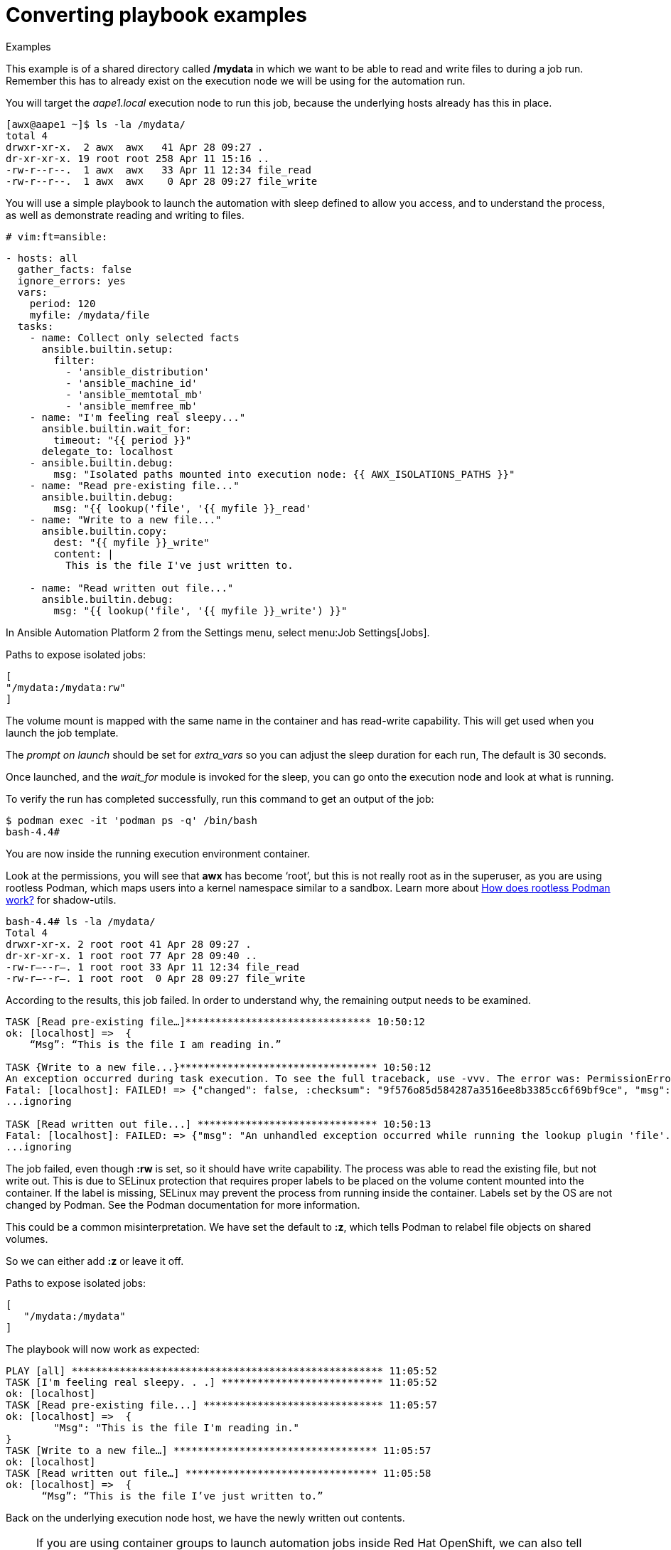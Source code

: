 [id="converting-playbook-examples_{context}"]
= Converting playbook examples

.Examples

This example is of a shared directory called */mydata* in which we want to be able to read and write files to during a job run. Remember this has to already exist on the execution node we will be using for the automation run.

You will target the _aape1.local_ execution node to run this job, because the underlying hosts already has this in place.

----
[awx@aape1 ~]$ ls -la /mydata/
total 4
drwxr-xr-x.  2 awx  awx   41 Apr 28 09:27 .
dr-xr-xr-x. 19 root root 258 Apr 11 15:16 ..
-rw-r--r--.  1 awx  awx   33 Apr 11 12:34 file_read
-rw-r--r--.  1 awx  awx    0 Apr 28 09:27 file_write
----

You will use a simple playbook to launch the automation with sleep defined to allow you access, and to understand the process, as well as demonstrate reading and writing to files.

----
# vim:ft=ansible:
----

----
- hosts: all
  gather_facts: false
  ignore_errors: yes
  vars:
    period: 120
    myfile: /mydata/file
  tasks:
    - name: Collect only selected facts
      ansible.builtin.setup:
        filter:
          - 'ansible_distribution'
          - 'ansible_machine_id'
          - 'ansible_memtotal_mb'
          - 'ansible_memfree_mb'
    - name: "I'm feeling real sleepy..."
      ansible.builtin.wait_for:
        timeout: "{{ period }}"
      delegate_to: localhost
    - ansible.builtin.debug:
        msg: "Isolated paths mounted into execution node: {{ AWX_ISOLATIONS_PATHS }}"
    - name: "Read pre-existing file..."
      ansible.builtin.debug:
        msg: "{{ lookup('file', '{{ myfile }}_read'
    - name: "Write to a new file..."
      ansible.builtin.copy:
        dest: "{{ myfile }}_write"
        content: |
          This is the file I've just written to.

    - name: "Read written out file..."
      ansible.builtin.debug:
        msg: "{{ lookup('file', '{{ myfile }}_write') }}"

----

In Ansible Automation Platform 2 from the Settings menu, select menu:Job Settings[Jobs].

Paths to expose isolated jobs:

----
[
"/mydata:/mydata:rw"
]
----

The volume mount is mapped with the same name in the container and has read-write capability. This will get used when you launch the job template.

The _prompt on launch_ should be set for _extra_vars_ so you can adjust the sleep duration for each run, The default is 30 seconds.

Once launched, and the _wait_for_ module is invoked for the sleep, you can go onto the execution node and look at what is running. 

To verify the run has completed successfully, run this command to get an output of the job:

----
$ podman exec -it 'podman ps -q' /bin/bash
bash-4.4#
----

You are now inside the running execution environment container.

Look at the permissions, you will see that *awx* has become ‘root’, but this is not really root as in the superuser, as you are using rootless Podman, which maps users into a kernel namespace similar to a sandbox. Learn more about link:https://opensource.com/article/19/2/how-does-rootless-podman-work[How does rootless Podman work?] for shadow-utils.

----
bash-4.4# ls -la /mydata/
Total 4
drwxr-xr-x. 2 root root 41 Apr 28 09:27 .
dr-xr-xr-x. 1 root root 77 Apr 28 09:40 ..
-rw-r—--r–. 1 root root 33 Apr 11 12:34 file_read
-rw-r—--r–. 1 root root  0 Apr 28 09:27 file_write
----

According to the results, this job failed. In order to understand why, the remaining output needs to be examined.


----
TASK [Read pre-existing file…]******************************* 10:50:12
ok: [localhost] =>  {
    “Msg”: “This is the file I am reading in.”

TASK {Write to a new file...}********************************* 10:50:12
An exception occurred during task execution. To see the full traceback, use -vvv. The error was: PermissionError: [Errno 13] Permission denied: b'/mydata/.ansible_tmpazyqyqdrfile_write' -> b' /mydata/file_write'
Fatal: [localhost]: FAILED! => {"changed": false, :checksum": "9f576o85d584287a3516ee8b3385cc6f69bf9ce", "msg": "Unable to make b'/root/.ansible/tmp/anisible-tim-1651139412.9808054-40-91081834383738/source' into /mydata/file_write, failed final rename from b'/mydata/.ansible_tmpazyqyqdrfile_write': [Errno 13] Permission denied: b'/mydata/.ansible_tmpazyqyqdrfile_write' -> b'/mydata/file_write}
...ignoring

TASK [Read written out file...] ****************************** 10:50:13
Fatal: [localhost]: FAILED: => {"msg": "An unhandled exception occurred while running the lookup plugin 'file'. Error was a <class 'ansible.errors.AnsibleError;>, original message: could not locate file in lookup: /mydate/file_write. Vould not locate file in lookup: /mydate/file_write"}
...ignoring
----

The job failed, even though *:rw* is set, so it should have write capability.
The process was able to read the existing file, but not write out. This is due to SELinux protection that requires proper labels to be placed on the volume content mounted into the container. If the label is missing, SELinux may prevent the process from running inside the container. Labels set by the OS are not changed by Podman. See the Podman documentation for more information.

This could be a common misinterpretation. We have set the default to *:z*, which tells Podman to relabel file objects on shared volumes.

So we can either add *:z* or leave it off.

Paths to expose isolated jobs:

----
[
   "/mydata:/mydata"
]
----

The playbook will now work as expected:

----
PLAY [all] **************************************************** 11:05:52
TASK [I'm feeling real sleepy. . .] *************************** 11:05:52
ok: [localhost]
TASK [Read pre-existing file...] ****************************** 11:05:57
ok: [localhost] =>  {
	"Msg": "This is the file I'm reading in."
}
TASK [Write to a new file…] ********************************** 11:05:57
ok: [localhost]
TASK [Read written out file…] ******************************** 11:05:58
ok: [localhost] =>  {
      “Msg”: “This is the file I’ve just written to.”
----


Back on the underlying execution node host, we have the newly written out contents.

NOTE: If you are using container groups to launch automation jobs inside Red Hat OpenShift, we can also tell Ansible Automation Platform 2 to expose the same paths to that environment, but you must toggle the default to On under settings.

Once enabled, this will inject this as _volumeMounts_ and _volumes_ inside the pod spec that will be used for execution. It will look like this:

----
apiVersion: v1
kind: Pod
Spec:
   containers:
   - image: registry.redhat.io/ansible-automatoin-platform-24/ee-minimal-rhel8
  args:
    - ansible runner
    - worker
    - –private-data-dir=/runner
  volumeMounts:
mountPath: /mnt2
name: volume-0
readOnly: true
mouuntPath: /mnt3
name: volume-1
readOnly: true
mountPath: /mnt4
name: volume-2
readOnly: true
volumes:
hostPath:
  path: /mnt2
  type: “”
name: volume-0
hostPath:
  path: /mnt3
  type: “”
name: volume-1
hostPath:
  path: /mnt4
  type: “”
name: volume-2
----

Storage inside the running container is using the overlay file system. Any modifications inside the running container are destroyed after the job completes, much like a tmpfs being unmounted.
